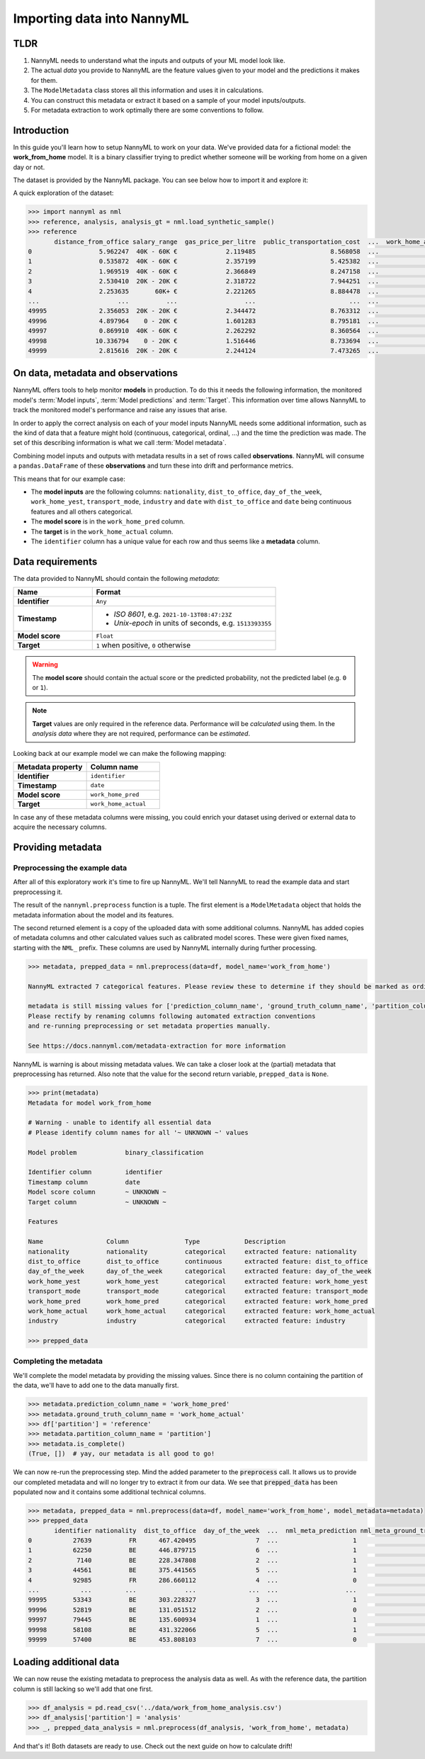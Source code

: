 .. _import-data:

===========================
Importing data into NannyML
===========================

TLDR
=====

1.  NannyML needs to understand what the inputs and outputs of your ML model look like.
2.  The actual *data* you provide to NannyML are the feature values given to your model
    and the predictions it makes for them.
3.  The ``ModelMetadata`` class stores all this information and uses it in calculations.
4.  You can construct this metadata or extract it based on a sample of your model inputs/outputs.
5.  For metadata extraction to work optimally there are some conventions to follow.

Introduction
============

In this guide you'll learn how to setup NannyML to work on your data. We've provided data for a fictional model: the
**work_from_home** model. It is a binary classifier trying to predict whether someone will be working from home on
a given day or not.

The dataset is provided by the NannyML package. You can see below how to
import it and explore it:

A quick exploration of the dataset:

.. code-block:: python

    >>> import nannyml as nml
    >>> reference, analysis, analysis_gt = nml.load_synthetic_sample()
    >>> reference
           distance_from_office salary_range  gas_price_per_litre  public_transportation_cost  ...  work_home_actual            timestamp  y_pred_proba  partition
    0                  5.962247  40K - 60K €             2.119485                    8.568058  ...                 1  2014-05-09 22:27:20          0.99  reference
    1                  0.535872  40K - 60K €             2.357199                    5.425382  ...                 0  2014-05-09 22:59:32          0.07  reference
    2                  1.969519  40K - 60K €             2.366849                    8.247158  ...                 1  2014-05-09 23:48:25          1.00  reference
    3                  2.530410  20K - 20K €             2.318722                    7.944251  ...                 1  2014-05-10 01:12:09          0.98  reference
    4                  2.253635       60K+ €             2.221265                    8.884478  ...                 1  2014-05-10 02:21:34          0.99  reference
    ...                     ...          ...                  ...                         ...  ...               ...                  ...           ...        ...
    49995              2.356053  20K - 20K €             2.344472                    8.763312  ...                 1  2017-08-31 00:32:42          0.99  reference
    49996              4.897964    0 - 20K €             1.601283                    8.795181  ...                 0  2017-08-31 01:57:54          0.03  reference
    49997              0.869910  40K - 60K €             2.262292                    8.360564  ...                 1  2017-08-31 02:34:28          0.98  reference
    49998             10.336794    0 - 20K €             1.516446                    8.733694  ...                 0  2017-08-31 03:10:27          0.00  reference
    49999              2.815616  20K - 20K €             2.244124                    7.473265  ...                 1  2017-08-31 03:10:29          1.00  reference

On data, metadata and observations
==================================

NannyML offers tools to help monitor **models** in production.
To do this it needs the following information, the monitored model's :term:`Model inputs`,
:term:`Model predictions` and :term:`Target`. This information over time allows
NannyML to track the monitored model's performance and raise any issues that arise.

In order to apply the correct analysis on each of your model inputs NannyML needs some
additional information, such as the kind of data that a feature might hold
(continuous, categorical, ordinal, ...) and the time the prediction was made.
The set of this describing information is what we call :term:`Model metadata`.

.. image:: https://via.placeholder.com/900x300.png?text=model+invocation+process

..
    TODO: insert illustration showing model invocation and assigning names to everything

Combining model inputs and outputs with metadata results in a set of rows called
**observations**.
NannyML will consume a ``pandas.DataFrame`` of these **observations** and turn these into drift
and performance metrics.

.. image:: https://via.placeholder.com/900x300.png?text=annotated+tabular+data


..
    TODO: insert illustration that shows all data in tabular form with annotations


This means that for our example case:

- The **model inputs** are the following columns: ``nationality``, ``dist_to_office``, ``day_of_the_week``,
  ``work_home_yest``, ``transport_mode``, ``industry`` and ``date`` with ``dist_to_office`` and ``date`` being
  continuous features and all others categorical.
- The **model score** is in the ``work_home_pred`` column.
- The **target** is in the ``work_home_actual`` column.
- The ``identifier`` column has a unique value for each row and thus seems like a **metadata** column.


Data requirements
=================

The data provided to NannyML should contain the following *metadata*:

.. list-table::
    :widths: 30, 70
    :header-rows: 1

    * - Name
      - Format
    * - **Identifier**
      - ``Any``
    * - **Timestamp**
      - - *ISO 8601*, e.g. ``2021-10-13T08:47:23Z``
        - *Unix-epoch* in units of seconds, e.g. ``1513393355``
    * - **Model score**
      - ``Float``
    * - **Target**
      - ``1`` when positive, ``0`` otherwise


.. warning::
    The **model score** should contain the actual score or the predicted probability,
    not the predicted label (e.g. ``0`` or ``1``).

.. note::
    **Target** values are only required in the reference data. Performance will be *calculated* using them.
    In the *analysis data* where they are not required, performance can be *estimated*.

Looking back at our example model we can make the following mapping:

.. list-table::
    :widths: 50, 50
    :header-rows: 1

    * - Metadata property
      - Column name
    * - **Identifier**
      - ``identifier``
    * - **Timestamp**
      - ``date``
    * - **Model score**
      - ``work_home_pred``
    * - **Target**
      - ``work_home_actual``

In case any of these metadata columns were missing, you could enrich your dataset using derived or external data
to acquire the necessary columns.

Providing metadata
==================

Preprocessing the example data
------------------------------

After all of this exploratory work it's time to fire up NannyML. We'll tell NannyML to read the example data and
start preprocessing it.

The result of the ``nannyml.preprocess`` function is a tuple. The first element is a ``ModelMetadata``
object that holds the metadata information about the model and its features.

The second returned element is a copy of the uploaded data with some additional columns. NannyML has added copies of
metadata columns and other calculated values such as calibrated model scores. These were given fixed names,
starting with the ``NML_`` prefix. These columns are used by NannyML internally during further processing.

.. code-block:: python

    >>> metadata, prepped_data = nml.preprocess(data=df, model_name='work_from_home')

    NannyML extracted 7 categorical features. Please review these to determine if they should be marked as ordinal instead.

    metadata is still missing values for ['prediction_column_name', 'ground_truth_column_name', 'partition_column_name'].
    Please rectify by renaming columns following automated extraction conventions
    and re-running preprocessing or set metadata properties manually.

    See https://docs.nannyml.com/metadata-extraction for more information

NannyML is warning is about missing metadata values. We can take a closer look at the (partial) metadata that
preprocessing has returned. Also note that the value for the second return variable, ``prepped_data`` is ``None``.

.. code-block:: python

    >>> print(metadata)
    Metadata for model work_from_home

    # Warning - unable to identify all essential data
    # Please identify column names for all '~ UNKNOWN ~' values

    Model problem             binary_classification

    Identifier column         identifier
    Timestamp column          date
    Model score column        ~ UNKNOWN ~
    Target column             ~ UNKNOWN ~

    Features

    Name                 Column               Type            Description
    nationality          nationality          categorical     extracted feature: nationality
    dist_to_office       dist_to_office       continuous      extracted feature: dist_to_office
    day_of_the_week      day_of_the_week      categorical     extracted feature: day_of_the_week
    work_home_yest       work_home_yest       categorical     extracted feature: work_home_yest
    transport_mode       transport_mode       categorical     extracted feature: transport_mode
    work_home_pred       work_home_pred       categorical     extracted feature: work_home_pred
    work_home_actual     work_home_actual     categorical     extracted feature: work_home_actual
    industry             industry             categorical     extracted feature: industry

    >>> prepped_data

Completing the metadata
-----------------------

We'll complete the model metadata by providing the missing values. Since there is no column containing the partition
of the data, we'll have to add one to the data manually first.

.. code-block:: python

    >>> metadata.prediction_column_name = 'work_home_pred'
    >>> metadata.ground_truth_column_name = 'work_home_actual'
    >>> df['partition'] = 'reference'
    >>> metadata.partition_column_name = 'partition']
    >>> metadata.is_complete()
    (True, [])  # yay, our metadata is all good to go!

We can now re-run the preprocessing step. Mind the added parameter to the :code:`preprocess` call.
It allows us to provide our completed metadata and will no longer try to extract it from our data.
We see that :code:`prepped_data` has been populated now and it contains some additional technical columns.

.. code-block:: python

    >>> metadata, prepped_data = nml.preprocess(data=df, model_name='work_from_home', model_metadata=metadata)
    >>> prepped_data
           identifier nationality  dist_to_office  day_of_the_week  ...  nml_meta_prediction nml_meta_ground_truth  nml_meta_partition  nml_calibrated_score
    0           27639          FR      467.420495                7  ...                    1                     1           reference              0.501924
    1           62250          BE      446.879715                6  ...                    1                     1           reference              0.501924
    2            7140          BE      228.347808                2  ...                    1                     0           reference              0.501924
    3           44561          BE      375.441565                5  ...                    1                     0           reference              0.501924
    4           92985          FR      286.660112                4  ...                    0                     1           reference              0.499669
    ...           ...         ...             ...              ...  ...                  ...                   ...                 ...                   ...
    99995       53343          BE      303.228327                3  ...                    1                     0           reference              0.501924
    99996       52819          BE      131.051512                2  ...                    0                     0           reference              0.499669
    99997       79445          BE      135.600934                1  ...                    1                     0           reference              0.501924
    99998       58108          BE      431.322066                5  ...                    1                     1           reference              0.501924
    99999       57400          BE      453.808103                7  ...                    0                     1           reference              0.499669

Loading additional data
========================

We can now reuse the existing metadata to preprocess the analysis data as well. As with the reference data,
the partition column is still lacking so we'll add that one first.

.. code-block:: python

    >>> df_analysis = pd.read_csv('../data/work_from_home_analysis.csv')
    >>> df_analysis['partition'] = 'analysis'
    >>> _, prepped_data_analysis = nml.preprocess(df_analysis, 'work_from_home', metadata)

And that's it! Both datasets are ready to use. Check out the next guide on how to calculate drift!
